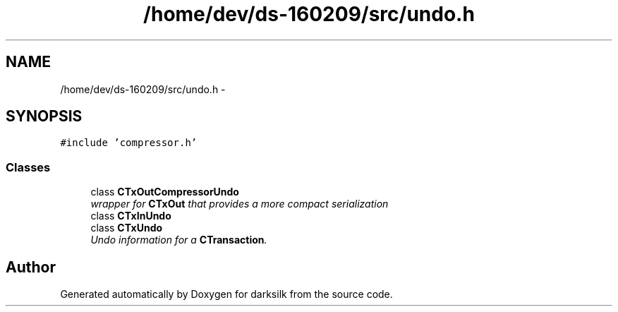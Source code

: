.TH "/home/dev/ds-160209/src/undo.h" 3 "Wed Feb 10 2016" "Version 1.0.0.0" "darksilk" \" -*- nroff -*-
.ad l
.nh
.SH NAME
/home/dev/ds-160209/src/undo.h \- 
.SH SYNOPSIS
.br
.PP
\fC#include 'compressor\&.h'\fP
.br

.SS "Classes"

.in +1c
.ti -1c
.RI "class \fBCTxOutCompressorUndo\fP"
.br
.RI "\fIwrapper for \fBCTxOut\fP that provides a more compact serialization \fP"
.ti -1c
.RI "class \fBCTxInUndo\fP"
.br
.ti -1c
.RI "class \fBCTxUndo\fP"
.br
.RI "\fIUndo information for a \fBCTransaction\fP\&. \fP"
.in -1c
.SH "Author"
.PP 
Generated automatically by Doxygen for darksilk from the source code\&.
